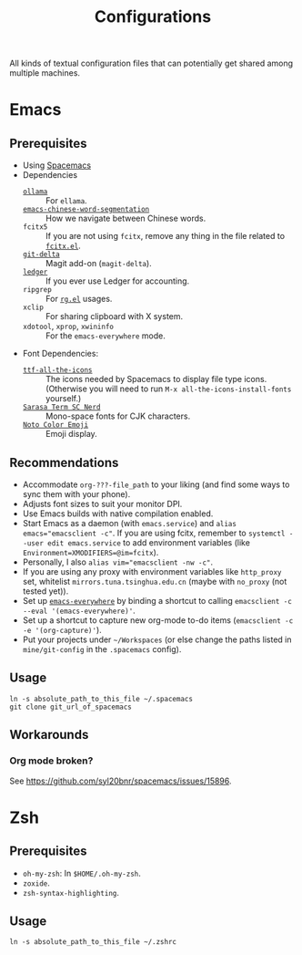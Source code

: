 #+title: Configurations

All kinds of textual configuration files that can potentially get shared among multiple machines.

* Emacs

** Prerequisites

- Using [[https://develop.spacemacs.org/][Spacemacs]]
- Dependencies
  - [[https://ollama.ai/][~ollama~]] :: For ~ellama~.
  - [[https://github.com/kanglmf/emacs-chinese-word-segmentation][~emacs-chinese-word-segmentation~]] :: How we navigate between Chinese words.
  - ~fcitx5~ :: If you are not using ~fcitx~, remove any thing in the file related to [[https://github.com/cute-jumper/fcitx.el][~fcitx.el~]].
  - [[https://dandavison.github.io/delta/installation.html][~git-delta~]] :: Magit add-on (~magit-delta~).
  - [[https://ledger-cli.org/docs.html][~ledger~]] :: If you ever use Ledger for accounting.
  - ~ripgrep~ :: For [[https://github.com/dajva/rg.el][~rg.el~]] usages.
  - ~xclip~ :: For sharing clipboard with X system.
  - ~xdotool~, ~xprop~, ~xwininfo~ :: For the ~emacs-everywhere~ mode.
- Font Dependencies:
  - [[https://aur.archlinux.org/packages/ttf-all-the-icons][~ttf-all-the-icons~]] :: The icons needed by Spacemacs to display file type icons.
    (Otherwise you will need to run ~M-x all-the-icons-install-fonts~ yourself.)
  - [[https://github.com/laishulu/Sarasa-Term-SC-Nerd][~Sarasa Term SC Nerd~]] :: Mono-space fonts for CJK characters.
  - [[https://github.com/googlefonts/noto-emoji][~Noto Color Emoji~]] :: Emoji display.

** Recommendations

- Accommodate ~org-???-file_path~ to your liking (and find some ways to sync them with your phone).
- Adjusts font sizes to suit your monitor DPI.
- Use Emacs builds with native compilation enabled.
- Start Emacs as a daemon (with ~emacs.service~) and ~alias emacs="emacsclient -c"~​.
  If you are using fcitx, remember to ~systemctl --user edit emacs.service~ to add environment variables
  (like ~Environment=XMODIFIERS=@im=fcitx~).
- Personally, I also ~alias vim="emacsclient -nw -c"~.
- If you are using any proxy with environment variables like ~http_proxy~ set,
  whitelist ~mirrors.tuna.tsinghua.edu.cn~ (maybe with ~no_proxy~ (not tested yet)).
- Set up [[https://github.com/tecosaur/emacs-everywhere][~emacs-everywhere~]] by binding a shortcut to calling ~emacsclient -c --eval '(emacs-everywhere)'~.
- Set up a shortcut to capture new org-mode to-do items (~emacsclient -c -e '(org-capture)'~).
- Put your projects under ~~/Workspaces~ (or else change the paths listed in ~mine/git-config~ in the ~.spacemacs~ config).

** Usage

#+begin_src shell
  ln -s absolute_path_to_this_file ~/.spacemacs
  git clone git_url_of_spacemacs
#+end_src

** Workarounds

*** Org mode broken?

See https://github.com/syl20bnr/spacemacs/issues/15896.

* Zsh

** Prerequisites

- ~oh-my-zsh~: In ~$HOME/.oh-my-zsh~.
- ~zoxide~.
- ~zsh-syntax-highlighting~.

** Usage

#+begin_src shell
  ln -s absolute_path_to_this_file ~/.zshrc
#+end_src

